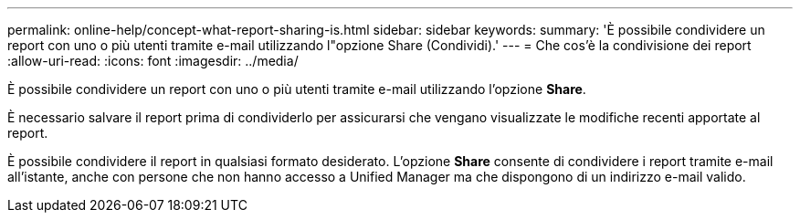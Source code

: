 ---
permalink: online-help/concept-what-report-sharing-is.html 
sidebar: sidebar 
keywords:  
summary: 'È possibile condividere un report con uno o più utenti tramite e-mail utilizzando l"opzione Share (Condividi).' 
---
= Che cos'è la condivisione dei report
:allow-uri-read: 
:icons: font
:imagesdir: ../media/


[role="lead"]
È possibile condividere un report con uno o più utenti tramite e-mail utilizzando l'opzione *Share*.

È necessario salvare il report prima di condividerlo per assicurarsi che vengano visualizzate le modifiche recenti apportate al report.

È possibile condividere il report in qualsiasi formato desiderato. L'opzione *Share* consente di condividere i report tramite e-mail all'istante, anche con persone che non hanno accesso a Unified Manager ma che dispongono di un indirizzo e-mail valido.
